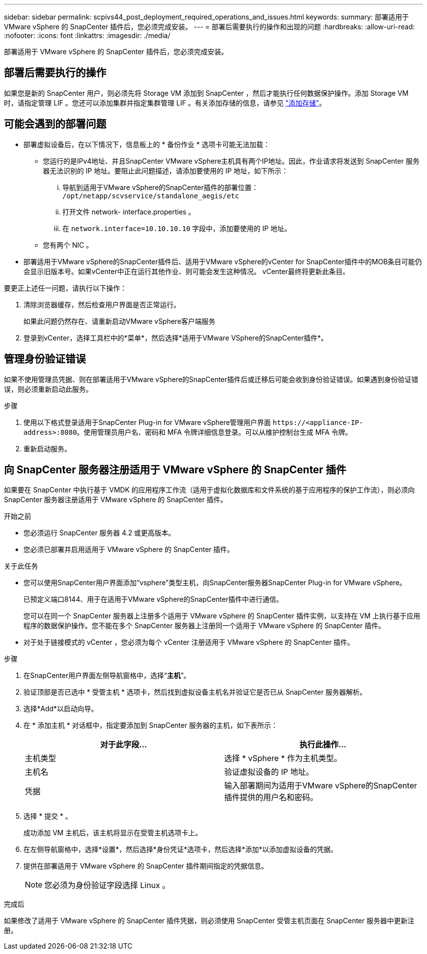 ---
sidebar: sidebar 
permalink: scpivs44_post_deployment_required_operations_and_issues.html 
keywords:  
summary: 部署适用于 VMware vSphere 的 SnapCenter 插件后，您必须完成安装。 
---
= 部署后需要执行的操作和出现的问题
:hardbreaks:
:allow-uri-read: 
:nofooter: 
:icons: font
:linkattrs: 
:imagesdir: ./media/


[role="lead"]
部署适用于 VMware vSphere 的 SnapCenter 插件后，您必须完成安装。



== 部署后需要执行的操作

如果您是新的 SnapCenter 用户，则必须先将 Storage VM 添加到 SnapCenter ，然后才能执行任何数据保护操作。添加 Storage VM 时，请指定管理 LIF 。您还可以添加集群并指定集群管理 LIF 。有关添加存储的信息，请参见 link:scpivs44_add_storage_01.html["添加存储"^]。



== 可能会遇到的部署问题

* 部署虚拟设备后，在以下情况下，信息板上的 * 备份作业 * 选项卡可能无法加载：
+
** 您运行的是IPv4地址、并且SnapCenter VMware vSphere主机具有两个IP地址。因此，作业请求将发送到 SnapCenter 服务器无法识别的 IP 地址。要阻止此问题描述，请添加要使用的 IP 地址，如下所示：
+
... 导航到适用于VMware vSphere的SnapCenter插件的部署位置： `/opt/netapp/scvservice/standalone_aegis/etc`
... 打开文件 network- interface.properties 。
... 在 `network.interface=10.10.10.10` 字段中，添加要使用的 IP 地址。


** 您有两个 NIC 。


* 部署适用于VMware vSphere的SnapCenter插件后、适用于VMware vSphere的vCenter for SnapCenter插件中的MOB条目可能仍会显示旧版本号。如果vCenter中正在运行其他作业、则可能会发生这种情况。 vCenter最终将更新此条目。


要更正上述任一问题，请执行以下操作：

. 清除浏览器缓存，然后检查用户界面是否正常运行。
+
如果此问题仍然存在、请重新启动VMware vSphere客户端服务

. 登录到vCenter，选择工具栏中的*菜单*，然后选择*适用于VMware VSphere的SnapCenter插件*。




== 管理身份验证错误

如果不使用管理员凭据、则在部署适用于VMware vSphere的SnapCenter插件后或迁移后可能会收到身份验证错误。如果遇到身份验证错误，则必须重新启动此服务。

.步骤
. 使用以下格式登录适用于SnapCenter Plug-in for VMware vSphere管理用户界面 `\https://<appliance-IP-address>:8080`。使用管理员用户名、密码和 MFA 令牌详细信息登录。可以从维护控制台生成 MFA 令牌。
. 重新启动服务。




== 向 SnapCenter 服务器注册适用于 VMware vSphere 的 SnapCenter 插件

如果要在 SnapCenter 中执行基于 VMDK 的应用程序工作流（适用于虚拟化数据库和文件系统的基于应用程序的保护工作流），则必须向 SnapCenter 服务器注册适用于 VMware vSphere 的 SnapCenter 插件。

.开始之前
* 您必须运行 SnapCenter 服务器 4.2 或更高版本。
* 您必须已部署并启用适用于 VMware vSphere 的 SnapCenter 插件。


.关于此任务
* 您可以使用SnapCenter用户界面添加“vsphere”类型主机，向SnapCenter服务器SnapCenter Plug-in for VMware vSphere。
+
已预定义端口8144、用于在适用于VMware vSphere的SnapCenter插件中进行通信。

+
您可以在同一个 SnapCenter 服务器上注册多个适用于 VMware vSphere 的 SnapCenter 插件实例，以支持在 VM 上执行基于应用程序的数据保护操作。您不能在多个 SnapCenter 服务器上注册同一个适用于 VMware vSphere 的 SnapCenter 插件。

* 对于处于链接模式的 vCenter ，您必须为每个 vCenter 注册适用于 VMware vSphere 的 SnapCenter 插件。


.步骤
. 在SnapCenter用户界面左侧导航窗格中，选择“*主机*”。
. 验证顶部是否已选中 * 受管主机 * 选项卡，然后找到虚拟设备主机名并验证它是否已从 SnapCenter 服务器解析。
. 选择*Add*以启动向导。
. 在 * 添加主机 * 对话框中，指定要添加到 SnapCenter 服务器的主机，如下表所示：
+
|===
| 对于此字段… | 执行此操作… 


| 主机类型 | 选择 * vSphere * 作为主机类型。 


| 主机名 | 验证虚拟设备的 IP 地址。 


| 凭据 | 输入部署期间为适用于VMware vSphere的SnapCenter插件提供的用户名和密码。 
|===
. 选择 * 提交 * 。
+
成功添加 VM 主机后，该主机将显示在受管主机选项卡上。

. 在左侧导航窗格中，选择*设置*，然后选择*身份凭证*选项卡，然后选择*添加*以添加虚拟设备的凭据。
. 提供在部署适用于 VMware vSphere 的 SnapCenter 插件期间指定的凭据信息。
+

NOTE: 您必须为身份验证字段选择 Linux 。



.完成后
如果修改了适用于 VMware vSphere 的 SnapCenter 插件凭据，则必须使用 SnapCenter 受管主机页面在 SnapCenter 服务器中更新注册。
